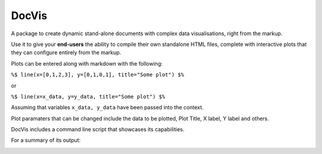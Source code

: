 DocVis
======

A package to create dynamic stand-alone documents with complex data visualisations,
right from the markup.

Use it to give your **end-users** the ability to compile their own standalone HTML 
files, complete with interactive plots that they can configure entirely from the 
markup.

Plots can be entered along with markdown with the following:

``%$ line(x=[0,1,2,3], y=[0,1,0,1], title="Some plot") $%``

or

``%$ line(x=x_data, y=y_data, title="Some plot") $%``

Assuming that variables ``x_data, y_data`` have been passed into the context.

Plot paramaters that can be changed include the data to be plotted, Plot Title, 
X label, Y label and others.

DocVis includes a command line script that showcases its capabilities.

For a summary of its output:

.. image:: doc/source/resources/figures/docvis_example.png



